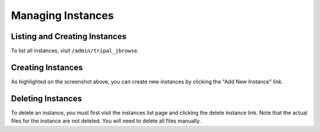 Managing Instances
==================

Listing and Creating Instances
------------------------------

To list all instances, visit ``/admin/tripal_jbrowse``.

.. image:: ../assets/instances.png


Creating Instances
------------------

As highlighted on the screenshot above, you can create new instances by clicking the "Add New Instance" link.

Deleting Instances
------------------

To delete an instance, you must first visit the instances list page and clicking the delete instance link.
Note that the actual files for the instance are not deleted. You will need to delete all files manually.
